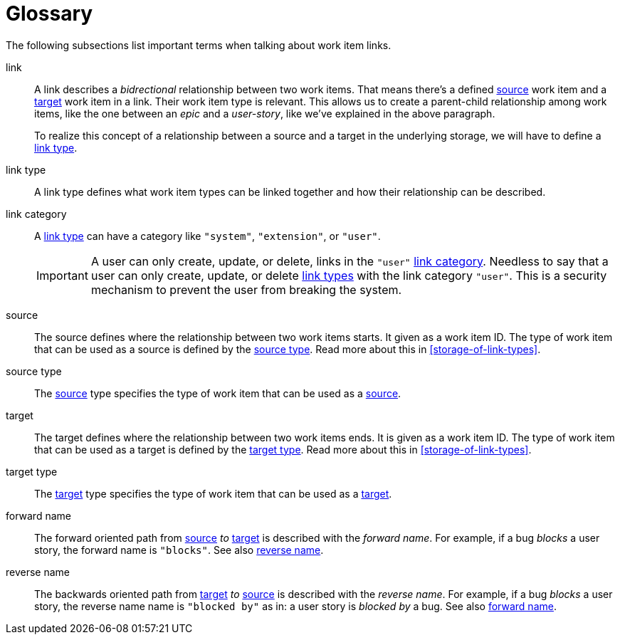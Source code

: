 [[glossary]]
[glossary]
= Glossary

The following subsections list important terms when talking about work item links.

[glossary]
[[link,link]]
link::
A link describes a _bidrectional_ relationship between two work items. That
means there's a defined <<source,source>> work item and a <<target,target>> work
item in a link. Their work item type is relevant. This allows us to create a
parent-child relationship among work items, like the one between an _epic_ and a
_user-story_, like we've explained in the above paragraph.
+
To realize this concept of a relationship between a source and a target in the
underlying storage, we will have to define a <<link-type,link type>>.

[[link-type,link type]]
link type::
A link type defines what work item types can be linked together and how their
relationship can be described.

[[link-category,link category]]
link category::
A <<link-type>> can have a category like `"system"`, `"extension"`, or `"user"`.
+
IMPORTANT: A user can only create, update, or delete, links in the `"user"`
<<link-category>>. Needless to say that a user can only create, update, or
delete <<link-type,link types>> with the link category `"user"`. This is a
security mechanism to prevent the user from breaking the system.

[[source,source]]
source::
The source defines where the relationship between two work items starts. It
given as a work item ID. The type of work item that can be used as a source is
defined by the <<source-type>>. Read more about this in
<<storage-of-link-types>>.

[[source-type,source type]]
source type::
The <<source>> type specifies the type of work item that can be used as a
<<source>>.

[[target,target]]
target::
The target defines where the relationship between two work items ends. It is
given as a work item ID. The type of work item that can be used as a target is
defined by the <<target-type>>. Read more about this in <<storage-of-link-types>>.

[[target-type,target type]]
target type::
The <<target>> type specifies the type of work item that can be used as a
<<target>>.

[[forward-name,forward name]]
forward name::
The forward oriented path from <<source>> _to_ <<target>> is described with the
_forward name_. For example, if a bug _blocks_ a user story, the forward name is
`"blocks"`. See also <<reverse-name>>.

[[reverse-name,reverse name]]
reverse name::
The backwards oriented path from <<target>> _to_ <<source>> is described with
the _reverse name_. For example, if a bug _blocks_ a user story, the reverse
name name is `"blocked by"` as in: a user story is _blocked by_ a bug. See also
<<forward-name>>.